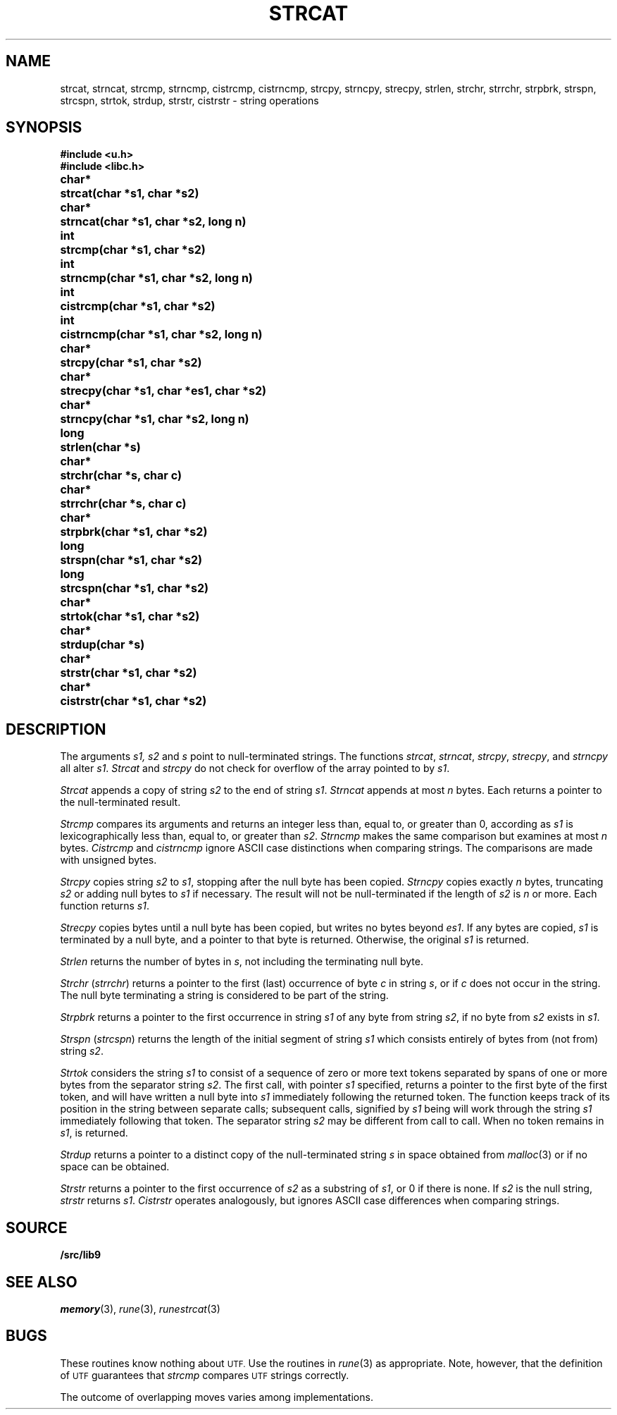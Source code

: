 .TH STRCAT 3
.SH NAME
strcat, strncat, strcmp, strncmp, cistrcmp, cistrncmp, strcpy, strncpy, strecpy, strlen, strchr, strrchr, strpbrk, strspn, strcspn, strtok, strdup, strstr, cistrstr \- string operations
.SH SYNOPSIS
.B #include <u.h>
.br
.B #include <libc.h>
.PP
.ta \w'\fLchar* \fP'u
.B
char*	strcat(char *s1, char *s2)
.PP
.B
char*	strncat(char *s1, char *s2, long n)
.PP
.B
int	strcmp(char *s1, char *s2)
.PP
.B
int	strncmp(char *s1, char *s2, long n)
.PP
.B
int	cistrcmp(char *s1, char *s2)
.PP
.B
int	cistrncmp(char *s1, char *s2, long n)
.PP
.B
char*	strcpy(char *s1, char *s2)
.PP
.B
char*	strecpy(char *s1, char *es1, char *s2)
.PP
.B
char*	strncpy(char *s1, char *s2, long n)
.PP
.B
long	strlen(char *s)
.PP
.B
char*	strchr(char *s, char c)
.PP
.B
char*	strrchr(char *s, char c)
.PP
.B
char*	strpbrk(char *s1, char *s2)
.PP
.B
long	strspn(char *s1, char *s2)
.PP
.B
long	strcspn(char *s1, char *s2)
.PP
.B
char*	strtok(char *s1, char *s2)
.PP
.B
char*	strdup(char *s)
.PP
.B
char*	strstr(char *s1, char *s2)
.PP
.B
char*	cistrstr(char *s1, char *s2)
.SH DESCRIPTION
The arguments
.I s1, s2
and
.I s
point to null-terminated strings.
The functions
.IR strcat ,
.IR strncat ,
.IR strcpy ,
.IR strecpy ,
and
.I strncpy
all alter
.IR s1 .
.I Strcat
and
.I strcpy
do not check for overflow of
the array pointed to by
.IR s1 .
.PP
.I Strcat
appends a copy of string
.I s2
to the end of string
.IR s1 .
.I Strncat
appends at most
.I n
bytes.
Each returns a pointer to the null-terminated result.
.PP
.I Strcmp
compares its arguments and returns an integer
less than, equal to, or greater than 0,
according as
.I s1
is lexicographically less than, equal to, or
greater than
.IR s2 .
.I Strncmp
makes the same comparison but examines at most
.I n
bytes.
.I Cistrcmp
and
.I cistrncmp
ignore ASCII case distinctions when comparing strings.
The comparisons are made with unsigned bytes.
.PP
.I Strcpy
copies string
.I s2
to
.IR s1 ,
stopping after the null byte has been copied.
.I Strncpy
copies exactly
.I n
bytes,
truncating
.I s2
or adding
null bytes to
.I s1
if necessary.
The result will not be null-terminated if the length
of
.I s2
is
.I n
or more.
Each function returns
.IR s1 .
.PP
.I Strecpy
copies bytes until a null byte has been copied, but writes no bytes beyond
.IR es1 .
If any bytes are copied,
.I s1
is terminated by a null byte, and a pointer to that byte is returned.
Otherwise, the original
.I s1
is returned.
.PP
.I Strlen
returns the number of bytes in
.IR s ,
not including the terminating null byte.
.PP
.I Strchr
.RI ( strrchr )
returns a pointer to the first (last)
occurrence of byte
.I c
in string
.IR s ,
or
.L 0
if
.I c
does not occur in the string.
The null byte terminating a string is considered to
be part of the string.
.PP
.I Strpbrk
returns a pointer to the first occurrence in string
.I s1
of any byte from string
.IR s2 ,
.L 0
if no byte from
.I s2
exists in
.IR s1 .
.PP
.I Strspn
.RI ( strcspn )
returns the length of the initial segment of string
.I s1
which consists entirely of bytes from (not from) string
.IR s2 .
.PP
.I Strtok
considers the string
.I s1
to consist of a sequence of zero or more text tokens separated
by spans of one or more bytes from the separator string
.IR s2 .
The first call, with pointer
.I s1
specified, returns a pointer to the first byte of the first
token, and will have written a
null byte into
.I s1
immediately following the returned token.
The function
keeps track of its position in the string
between separate calls; subsequent calls,
signified by
.I s1
being
.LR 0 ,
will work through the string
.I s1
immediately following that token.
The separator string
.I s2
may be different from call to call.
When no token remains in
.IR s1 ,
.L 0
is returned.
.PP
.I Strdup
returns a pointer to a distinct copy of the null-terminated string
.I s
in space obtained from
.IR malloc (3)
or
.L 0
if no space can be obtained.
.PP
.I Strstr
returns a pointer to the first occurrence of
.I s2
as a substring of
.IR s1 ,
or 0 if there is none.
If
.I s2
is the null string,
.I strstr
returns
.IR s1 .
.I Cistrstr
operates analogously, but ignores ASCII case differences when comparing strings.
.SH SOURCE
.B \*9/src/lib9
.SH SEE ALSO
.IR memory (3),
.IR rune (3),
.IR runestrcat (3)
.SH BUGS
These routines know nothing about
.SM UTF.
Use the routines in
.IR rune (3)
as appropriate.
Note, however, that the definition of
.SM UTF
guarantees that
.I strcmp
compares
.SM UTF
strings correctly.
.PP
The outcome of overlapping moves varies among implementations.
